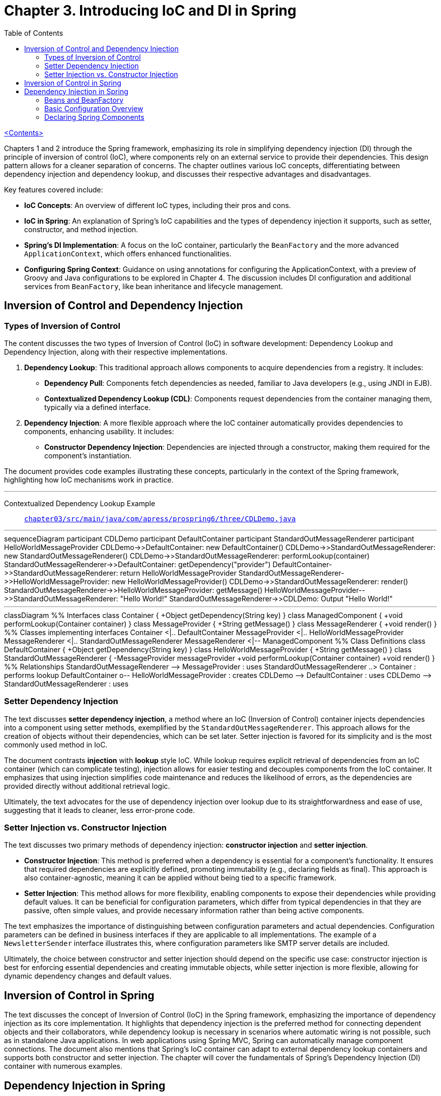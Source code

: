 = Chapter 3. Introducing IoC and DI in Spring
:icons: font
:toc: left

link:pro_spring_6.html[<Contents>]

Chapters 1 and 2 introduce the Spring framework, emphasizing its role in simplifying dependency injection (DI) through the principle of inversion of control (IoC), where components rely on an external service to provide their dependencies. This design pattern allows for a cleaner separation of concerns. The chapter outlines various IoC concepts, differentiating between dependency injection and dependency lookup, and discusses their respective advantages and disadvantages.

Key features covered include:

- **IoC Concepts**: An overview of different IoC types, including their pros and cons.
- **IoC in Spring**: An explanation of Spring's IoC capabilities and the types of dependency injection it supports, such as setter, constructor, and method injection.
- **Spring's DI Implementation**: A focus on the IoC container, particularly the `BeanFactory` and the more advanced `ApplicationContext`, which offers enhanced functionalities.
- **Configuring Spring Context**: Guidance on using annotations for configuring the ApplicationContext, with a preview of Groovy and Java configurations to be explored in Chapter 4. The discussion includes DI configuration and additional services from `BeanFactory`, like bean inheritance and lifecycle management.

== Inversion of Control and Dependency Injection

=== Types of Inversion of Control

The content discusses the two types of Inversion of Control (IoC) in software development: Dependency Lookup and Dependency Injection, along with their respective implementations.

1. **Dependency Lookup**: This traditional approach allows components to acquire dependencies from a registry. It includes:
   - **Dependency Pull**: Components fetch dependencies as needed, familiar to Java developers (e.g., using JNDI in EJB).
   - **Contextualized Dependency Lookup (CDL)**: Components request dependencies from the container managing them, typically via a defined interface.

2. **Dependency Injection**: A more flexible approach where the IoC container automatically provides dependencies to components, enhancing usability. It includes:
   - **Constructor Dependency Injection**: Dependencies are injected through a constructor, making them required for the component's instantiation.

The document provides code examples illustrating these concepts, particularly in the context of the Spring framework, highlighting how IoC mechanisms work in practice.

---
Contextualized Dependency Lookup Example::
link:https://github.com/Apress/pro-spring-6/blob/main/chapter03/src/main/java/com/apress/prospring6/three/CDLDemo.java[
`chapter03/src/main/java/com/apress/prospring6/three/CDLDemo.java`]

---

++++
<div class="mermaid">
sequenceDiagram
    participant CDLDemo
    participant DefaultContainer
    participant StandardOutMessageRenderer
    participant HelloWorldMessageProvider

    CDLDemo->>DefaultContainer: new DefaultContainer()
    CDLDemo->>StandardOutMessageRenderer: new StandardOutMessageRenderer()
    CDLDemo->>StandardOutMessageRenderer: performLookup(container)
    StandardOutMessageRenderer->>DefaultContainer: getDependency("provider")
    DefaultContainer->>StandardOutMessageRenderer: return HelloWorldMessageProvider
    StandardOutMessageRenderer->>HelloWorldMessageProvider: new HelloWorldMessageProvider()
    CDLDemo->>StandardOutMessageRenderer: render()
    StandardOutMessageRenderer->>HelloWorldMessageProvider: getMessage()
    HelloWorldMessageProvider-->>StandardOutMessageRenderer: "Hello World!"
    StandardOutMessageRenderer->>CDLDemo: Output "Hello World!"

</div>
++++
---
++++
<div class="mermaid">
classDiagram
    %% Interfaces
    class Container {
        +Object getDependency(String key)
    }

    class ManagedComponent {
        +void performLookup(Container container)
    }

    class MessageProvider {
        +String getMessage()
    }

    class MessageRenderer {
        +void render()
    }

    %% Classes implementing interfaces
    Container <|.. DefaultContainer
    MessageProvider <|.. HelloWorldMessageProvider
    MessageRenderer <|.. StandardOutMessageRenderer
    MessageRenderer <|-- ManagedComponent

    %% Class Definitions
    class DefaultContainer {
        +Object getDependency(String key)
    }

    class HelloWorldMessageProvider {
        +String getMessage()
    }

    class StandardOutMessageRenderer {
        -MessageProvider messageProvider
        +void performLookup(Container container)
        +void render()
    }

    %% Relationships
    StandardOutMessageRenderer --> MessageProvider : uses
    StandardOutMessageRenderer ..> Container : performs lookup
    DefaultContainer o-- HelloWorldMessageProvider : creates
    CDLDemo --> DefaultContainer : uses
    CDLDemo --> StandardOutMessageRenderer : uses

</div>

<script src="https://unpkg.com/mermaid/dist/mermaid.min.js"></script>
<script>mermaid.initialize({startOnLoad:true});</script>
++++

=== Setter Dependency Injection

The text discusses **setter dependency injection**, a method where an IoC (Inversion of Control) container injects dependencies into a component using setter methods, exemplified by the `StandardOutMessageRenderer`. This approach allows for the creation of objects without their dependencies, which can be set later. Setter injection is favored for its simplicity and is the most commonly used method in IoC.

The document contrasts **injection** with **lookup** style IoC. While lookup requires explicit retrieval of dependencies from an IoC container (which can complicate testing), injection allows for easier testing and decouples components from the IoC container. It emphasizes that using injection simplifies code maintenance and reduces the likelihood of errors, as the dependencies are provided directly without additional retrieval logic.

Ultimately, the text advocates for the use of dependency injection over lookup due to its straightforwardness and ease of use, suggesting that it leads to cleaner, less error-prone code.

=== Setter Injection vs. Constructor Injection


The text discusses two primary methods of dependency injection: **constructor injection** and **setter injection**. 

- **Constructor Injection**: This method is preferred when a dependency is essential for a component’s functionality. It ensures that required dependencies are explicitly defined, promoting immutability (e.g., declaring fields as final). This approach is also container-agnostic, meaning it can be applied without being tied to a specific framework.

- **Setter Injection**: This method allows for more flexibility, enabling components to expose their dependencies while providing default values. It can be beneficial for configuration parameters, which differ from typical dependencies in that they are passive, often simple values, and provide necessary information rather than being active components. 

The text emphasizes the importance of distinguishing between configuration parameters and actual dependencies. Configuration parameters can be defined in business interfaces if they are applicable to all implementations. The example of a `NewsletterSender` interface illustrates this, where configuration parameters like SMTP server details are included.

Ultimately, the choice between constructor and setter injection should depend on the specific use case: constructor injection is best for enforcing essential dependencies and creating immutable objects, while setter injection is more flexible, allowing for dynamic dependency changes and default values.

== Inversion of Control in Spring

The text discusses the concept of Inversion of Control (IoC) in the Spring framework, emphasizing the importance of dependency injection as its core implementation. It highlights that dependency injection is the preferred method for connecting dependent objects and their collaborators, while dependency lookup is necessary in scenarios where automatic wiring is not possible, such as in standalone Java applications. In web applications using Spring MVC, Spring can automatically manage component connections. The document also mentions that Spring's IoC container can adapt to external dependency lookup containers and supports both constructor and setter injection. The chapter will cover the fundamentals of Spring's Dependency Injection (DI) container with numerous examples.


==  Dependency Injection in Spring

===  Beans and BeanFactory

The Spring Framework's IoC (Inversion of Control) container is primarily built on the `org.springframework.beans` and `org.springframework.context` packages, with the `BeanFactory` interface at its core. This interface manages components, their dependencies, and life cycles, allowing for the creation and configuration of beans, which are objects managed by the IoC container. While beans typically follow the JavaBeans specification, this is not mandatory, especially with constructor injection.

Applications that require dependency injection (DI) can use the `BeanFactory` interface, which necessitates creating an instance of a class that implements it and configuring it with bean information. Although setups can often be automated (e.g., in web applications), manual configuration is common in examples.

The `ApplicationContext` interface extends `BeanFactory`, offering additional services such as integration with AOP, internationalization, event handling, and application-specific contexts. It is recommended to use `ApplicationContext` for developing Spring applications, which can be bootstrapped manually or via web containers using `ContextLoaderListener`. Subsequent examples in the material will focus on using `ApplicationContext` and its implementations.

=== Basic Configuration Overview

The content describes how to configure a stand-alone Spring application using a class annotated with `@Configuration`. This annotation signifies that the class contains methods marked with `@Bean`, which declare beans. This setup is useful for integrating third-party libraries since you can't modify their code to declare beans. Additionally, the class can use `@ComponentScan` to automatically find existing bean declarations marked with annotations like `@Component`.

The Spring container processes these classes to generate bean definitions and manage their lifecycle, which includes creating objects, determining their creation order, and handling initialization and disposal. This collection of instructions is known as configuration metadata.

The document illustrates a simple Spring configuration class (`HelloWorldConfiguration`) with two beans (`provider` and `renderer`). The configuration is bootstrapped using `AnnotationConfigApplicationContext`, which creates a Spring application context. The example shows how to retrieve a bean using `getBean` and execute its method.

The process involves instantiating `AnnotationConfigApplicationContext` with the configuration class, creating a Spring IoC container that registers and manages the beans, and allowing beans to be accessed and utilized. This results in the "Hello World!" message being printed to the console.

=== Declaring Spring Components

The text provides a detailed overview of using stereotype annotations in Spring to define beans directly within classes. These annotations, part of the `org.springframework.stereotype` package, help specify the role of different beans in an application. Key stereotype annotations include `@Service`, `@Repository`, and `@Component`, with `@Component` serving as a meta-annotation for auto-detection in annotation-based configurations. Beans can be defined by annotating classes with these stereotypes and using `@Autowired` for dependency injection.

The document includes examples of how to declare beans using these annotations, and how to configure Spring's `ApplicationContext` using `@ComponentScan` for automatic component scanning. This scanning can be customized using attributes like `basePackages`, `basePackageClasses`, `includeFilters`, and `excludeFilters` to control which packages or classes are scanned for bean definitions.

Additionally, the text notes that Spring supports mixing XML and Java configuration, allowing for flexible and creative bean definition strategies, which will be further elaborated in a subsequent chapter.
